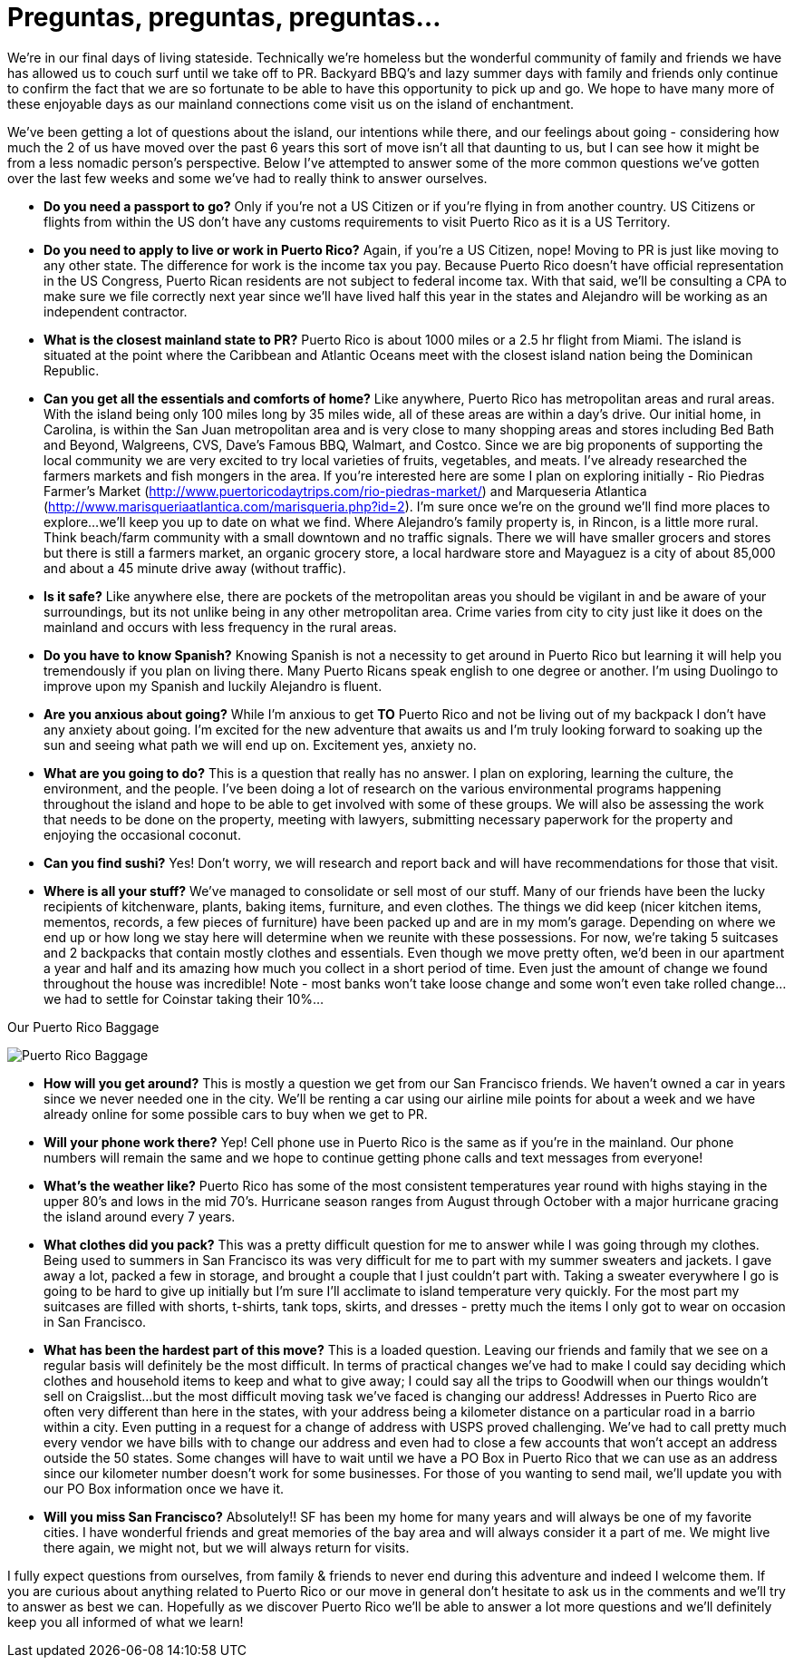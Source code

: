 = Preguntas, preguntas, preguntas…

We’re in our final days of living stateside.  Technically we’re homeless but the wonderful community of family and friends we have has allowed us to couch surf until we take off to PR.  Backyard BBQ’s and lazy summer days with family and friends only continue to confirm the fact that we are so fortunate to be able to have this opportunity to pick up and go.  We hope to have many more of these enjoyable days as our mainland connections come visit us on the island of enchantment.

We’ve been getting a lot of questions about the island, our intentions while there, and our feelings about going - considering how much the 2 of us have moved over the past 6 years this sort of move isn’t all that daunting to us, but I can see how it might be from a less nomadic person’s perspective.  Below I’ve attempted to answer some of the more common questions we’ve gotten over the last few weeks and some we’ve had to really think to answer ourselves.  

 - *Do you need a passport to go?*  Only if you’re not a US Citizen or if you’re flying in from another country.  US Citizens or flights from within the US don’t have any customs requirements to visit Puerto Rico as it is a US Territory.

 - *Do you need to apply to live or work in Puerto Rico?*  Again, if you’re a US Citizen, nope!  Moving to PR is just like moving to any other state.  The difference for work is the income tax you pay. Because Puerto Rico doesn’t have official representation in the US Congress, Puerto Rican residents are not subject to federal income tax.  With that said, we’ll be consulting a CPA to make sure we file correctly next year since we’ll have lived half this year in the states and Alejandro will be working as an independent contractor.

 - *What is the closest mainland state to PR?*  Puerto Rico is about 1000 miles or a 2.5 hr flight from Miami.  The island is situated at the point where the Caribbean and Atlantic Oceans meet with the closest island nation being the Dominican Republic.

- *Can you get all the essentials and comforts of home?*  Like anywhere, Puerto Rico has metropolitan areas and rural areas.  With the island being only 100 miles long by 35 miles wide, all of these areas are within a day’s drive.  Our initial home, in Carolina, is within the San Juan metropolitan area and is very close to many shopping areas and stores including Bed Bath and Beyond, Walgreens, CVS, Dave’s Famous BBQ, Walmart, and Costco.  Since we are big proponents of supporting the local community we are very excited to try local varieties of fruits, vegetables, and meats.  I’ve already researched the farmers markets and fish mongers in the area.  If you’re interested here are some I plan on exploring initially - Rio Piedras Farmer’s Market (http://www.puertoricodaytrips.com/rio-piedras-market/) and Marqueseria Atlantica (http://www.marisqueriaatlantica.com/marisqueria.php?id=2).  I’m sure once we’re on the ground we’ll find more places to explore…we’ll keep you up to date on what we find.  Where Alejandro’s family property is, in Rincon, is a little more rural.  Think beach/farm community with a small downtown and no traffic signals.  There we will have smaller grocers and stores but there is still a farmers market, an organic grocery store, a local hardware store and Mayaguez is a city of about 85,000 and about a 45 minute drive away (without traffic).

- *Is it safe?*  Like anywhere else, there are pockets of the metropolitan areas you should be vigilant in and be aware of your surroundings, but its not unlike being in any other metropolitan area.  Crime varies from city to city just like it does on the mainland and occurs with less frequency in the rural areas.

- *Do you have to know Spanish?*  Knowing Spanish is not a necessity to get around in Puerto Rico but learning it will help you tremendously if you plan on living there.  Many Puerto Ricans speak english to one degree or another.  I’m using Duolingo to improve upon my Spanish and luckily Alejandro is fluent.

 - *Are you anxious about going?*  While I’m anxious to get *TO* Puerto Rico and not be living out of my backpack I don’t have any anxiety about going. I’m excited for the new adventure that awaits us and I’m truly looking forward to soaking up the sun and seeing what path we will end up on. Excitement yes, anxiety no.

 - *What are you going to do?*  This is a question that really has no answer.  I plan on exploring, learning the culture, the environment, and the people.  I’ve been doing a lot of research on the various environmental programs happening throughout the island and hope to be able to get involved with some of these groups.  We will also be assessing the work that needs to be done on the property, meeting with lawyers, submitting necessary paperwork for the property and enjoying the occasional coconut.  

 - *Can you find sushi?* Yes! Don’t worry, we will research and report back and will have recommendations for those that visit.

- *Where is all your stuff?*  We’ve managed to consolidate or sell most of our stuff.  Many of our friends have been the lucky recipients of kitchenware, plants, baking items, furniture, and even clothes.  The things we did keep (nicer kitchen items, mementos, records, a few pieces of furniture) have been packed up and are in my mom’s garage.  Depending on where we end up or how long we stay here will determine when we reunite with these possessions. For now, we’re taking 5 suitcases and 2 backpacks that contain mostly clothes and essentials.  Even though we move pretty often, we’d been in our apartment a year and half and its amazing how much you collect in a short period of time.  Even just the amount of change we found throughout the house was incredible!  Note - most banks won’t take loose change and some won’t even take rolled change…we had to settle for Coinstar taking their 10%…

.Our Puerto Rico Baggage
image:IMG_0607.jpg[Puerto Rico Baggage]

 - *How will you get around?*  This is mostly a question we get from our San Francisco friends.  We haven’t owned a car in years since we never needed one in the city.  We’ll be renting a car using our airline mile points for about a week and we have already online for some possible cars to buy when we get to PR. 

 - *Will your phone work there?*  Yep!  Cell phone use in Puerto Rico is the same as if you’re in the mainland.  Our phone numbers will remain the same and we hope to continue getting phone calls and text messages from everyone!

- *What’s the weather like?*  Puerto Rico has some of the most consistent temperatures year round with highs staying in the upper 80’s and lows in the mid 70’s.  Hurricane season ranges from August through October with a major hurricane gracing the island around every 7 years.  

 - *What clothes did you pack?* This was a pretty difficult question for me to answer while I was going through my clothes.  Being used to summers in San Francisco its was very difficult for me to part with my summer sweaters and jackets.  I gave away a lot, packed a few in storage, and brought a couple that I just couldn’t part with.  Taking a sweater everywhere I go is going to be hard to give up initially but I’m sure I’ll acclimate to island temperature very quickly. For the most part my suitcases are filled with shorts, t-shirts, tank tops, skirts, and dresses - pretty much the items I only got to wear on occasion in San Francisco.

- *What has been the hardest part of this move?*  This is a loaded question.  Leaving our friends and family that we see on a regular basis will definitely be the most difficult. In terms of practical changes we’ve had to make I could say deciding which clothes and household items to keep and what to give away; I could say all the trips to Goodwill when our things wouldn’t sell on Craigslist…but the most difficult moving task we’ve faced is changing our address!  Addresses in Puerto Rico are often very different than here in the states, with your address being a kilometer distance on a particular road in a barrio within a city.   Even putting in a request for a change of address with USPS proved challenging.  We’ve had to call pretty much every vendor we have bills with to change our address and even had to close a few accounts that won’t accept an address outside the 50 states.  Some changes will have to wait until we have a PO Box in Puerto Rico that we can use as an address since our kilometer number doesn’t work for some businesses.  For those of you wanting to send mail, we’ll update you with our PO Box information once we have it.

- *Will you miss San Francisco?*  Absolutely!! SF has been my home for many years and will always be one of my favorite cities.  I have wonderful friends and great memories of the bay area and will always consider it a part of me.  We might live there again, we might not, but we will always return for visits.

I fully expect questions from ourselves, from family & friends to never end during this adventure and indeed I welcome them.  If you are curious about anything related to Puerto Rico or our move in general don’t hesitate to ask us in the comments and we’ll try to answer as best we can.  Hopefully as we discover Puerto Rico we’ll be able to answer a lot more questions and we’ll definitely keep you all informed of what we learn!

